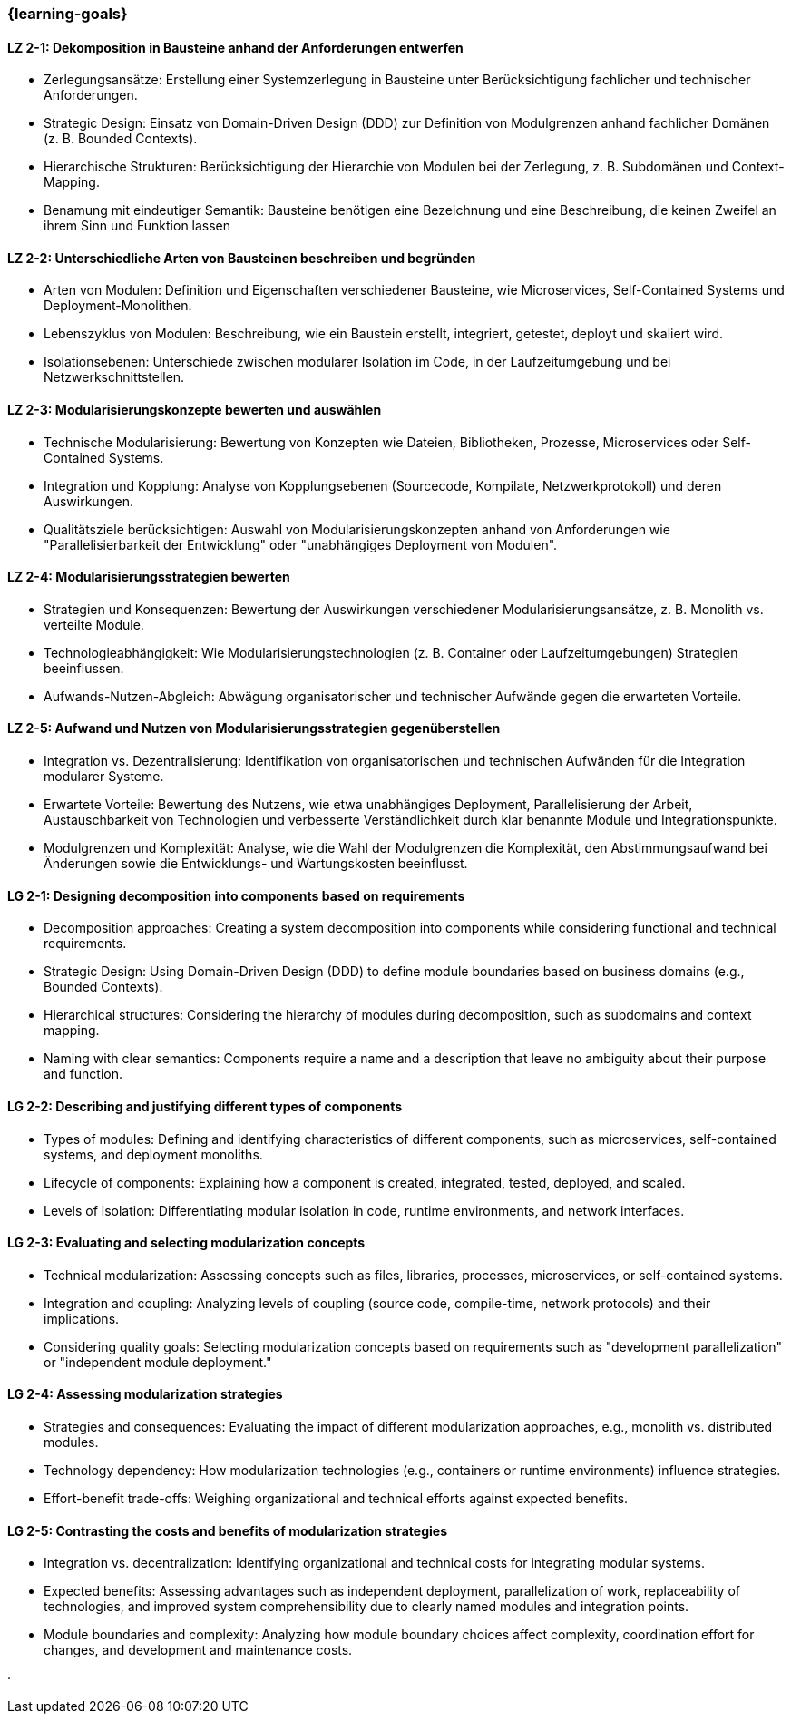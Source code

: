 === {learning-goals}

// tag::DE[]

[[LZ-2-1]]
==== LZ 2-1: Dekomposition in Bausteine anhand der Anforderungen entwerfen

* Zerlegungsansätze: Erstellung einer Systemzerlegung in Bausteine unter Berücksichtigung fachlicher und technischer Anforderungen.
* Strategic Design: Einsatz von Domain-Driven Design (DDD) zur Definition von Modulgrenzen anhand fachlicher Domänen (z. B. Bounded Contexts).
* Hierarchische Strukturen: Berücksichtigung der Hierarchie von Modulen bei der Zerlegung, z. B. Subdomänen und Context-Mapping.
* Benamung mit eindeutiger Semantik: Bausteine benötigen eine Bezeichnung und eine Beschreibung, die keinen Zweifel an ihrem Sinn und Funktion lassen

[[LZ-2-2]]
==== LZ 2-2: Unterschiedliche Arten von Bausteinen beschreiben und begründen

* Arten von Modulen: Definition und Eigenschaften verschiedener Bausteine, wie Microservices, Self-Contained Systems und Deployment-Monolithen.
* Lebenszyklus von Modulen: Beschreibung, wie ein Baustein erstellt, integriert, getestet, deployt und skaliert wird.
* Isolationsebenen: Unterschiede zwischen modularer Isolation im Code, in der Laufzeitumgebung und bei Netzwerkschnittstellen.

[[LZ-2-3]]
==== LZ 2-3: Modularisierungskonzepte bewerten und auswählen

* Technische Modularisierung: Bewertung von Konzepten wie Dateien, Bibliotheken, Prozesse, Microservices oder Self-Contained Systems.
* Integration und Kopplung: Analyse von Kopplungsebenen (Sourcecode, Kompilate, Netzwerkprotokoll) und deren Auswirkungen.
* Qualitätsziele berücksichtigen: Auswahl von Modularisierungskonzepten anhand von Anforderungen wie "Parallelisierbarkeit der Entwicklung" oder "unabhängiges Deployment von Modulen".

[[LZ-2-4]]
==== LZ 2-4: Modularisierungsstrategien bewerten

* Strategien und Konsequenzen: Bewertung der Auswirkungen verschiedener Modularisierungsansätze, z. B. Monolith vs. verteilte Module.
* Technologieabhängigkeit: Wie Modularisierungstechnologien (z. B. Container oder Laufzeitumgebungen) Strategien beeinflussen.
* Aufwands-Nutzen-Abgleich: Abwägung organisatorischer und technischer Aufwände gegen die erwarteten Vorteile.

[[LZ-2-5]]
==== LZ 2-5: Aufwand und Nutzen von Modularisierungsstrategien gegenüberstellen

* Integration vs. Dezentralisierung: Identifikation von organisatorischen und technischen Aufwänden  für die Integration modularer Systeme.
* Erwartete Vorteile: Bewertung des Nutzens, wie etwa unabhängiges Deployment, Parallelisierung der Arbeit, Austauschbarkeit von Technologien und verbesserte Verständlichkeit durch klar benannte Module und Integrationspunkte.
* Modulgrenzen und Komplexität: Analyse, wie die Wahl der Modulgrenzen die Komplexität, den Abstimmungsaufwand bei Änderungen sowie die Entwicklungs- und Wartungskosten beeinflusst.

// end::DE[]

// tag::EN[]

[[LG-2-1]]
==== LG 2-1: Designing decomposition into components based on requirements
* Decomposition approaches: Creating a system decomposition into components while considering functional and technical requirements.
* Strategic Design: Using Domain-Driven Design (DDD) to define module boundaries based on business domains (e.g., Bounded Contexts).
* Hierarchical structures: Considering the hierarchy of modules during decomposition, such as subdomains and context mapping.
* Naming with clear semantics: Components require a name and a description that leave no ambiguity about their purpose and function.

[[LG-2-2]]
==== LG 2-2: Describing and justifying different types of components
* Types of modules: Defining and identifying characteristics of different components, such as microservices, self-contained systems, and deployment monoliths.
* Lifecycle of components: Explaining how a component is created, integrated, tested, deployed, and scaled.
* Levels of isolation: Differentiating modular isolation in code, runtime environments, and network interfaces.

[[LG-2-3]]
==== LG 2-3: Evaluating and selecting modularization concepts
* Technical modularization: Assessing concepts such as files, libraries, processes, microservices, or self-contained systems.
* Integration and coupling: Analyzing levels of coupling (source code, compile-time, network protocols) and their implications.
* Considering quality goals: Selecting modularization concepts based on requirements such as "development parallelization" or "independent module deployment."

[[LG-2-4]]
==== LG 2-4: Assessing modularization strategies
* Strategies and consequences: Evaluating the impact of different modularization approaches, e.g., monolith vs. distributed modules.
* Technology dependency: How modularization technologies (e.g., containers or runtime environments) influence strategies.
* Effort-benefit trade-offs: Weighing organizational and technical efforts against expected benefits.

[[LG-2-5]]
==== LG 2-5: Contrasting the costs and benefits of modularization strategies
* Integration vs. decentralization: Identifying organizational and technical costs for integrating modular systems.
* Expected benefits: Assessing advantages such as independent deployment, parallelization of work, replaceability of technologies, and improved system comprehensibility due to clearly named modules and integration points.
* Module boundaries and complexity: Analyzing how module boundary choices affect complexity, coordination effort for changes, and development and maintenance costs.

// end::EN[]





· 




